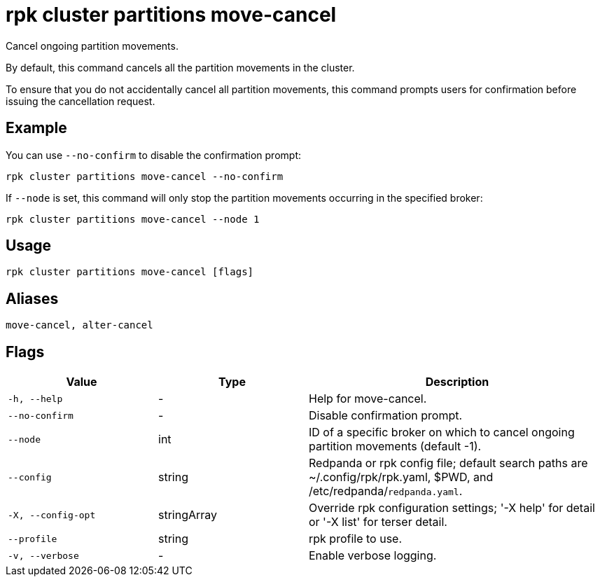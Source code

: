 = rpk cluster partitions move-cancel
:page-aliases: reference:rpk/rpk-cluster/rpk-cluster-partitions-movement-cancel.adoc

Cancel ongoing partition movements.


By default, this command cancels all the partition movements in the cluster. 

To ensure that you do not accidentally cancel all partition movements, this  command prompts users for confirmation before issuing the cancellation request. 


== Example 

You can use `--no-confirm` to disable the confirmation prompt:

```bash
rpk cluster partitions move-cancel --no-confirm
```

If `--node` is set, this command will only stop the partition movements occurring in the specified broker:

```bash
rpk cluster partitions move-cancel --node 1
```

== Usage

[,bash]
----
rpk cluster partitions move-cancel [flags]
----

== Aliases

[,bash]
----
move-cancel, alter-cancel
----

== Flags

[cols="1m,1a,2a"]
|===
|*Value* |*Type* |*Description*

|-h, --help |- |Help for move-cancel.

|--no-confirm |- |Disable confirmation prompt.

|--node |int |ID of a specific broker on which to cancel ongoing partition movements (default -1).

|--config |string |Redpanda or rpk config file; default search paths are ~/.config/rpk/rpk.yaml, $PWD, and /etc/redpanda/`redpanda.yaml`.

|-X, --config-opt |stringArray |Override rpk configuration settings; '-X help' for detail or '-X list' for terser detail.

|--profile |string |rpk profile to use.

|-v, --verbose |- |Enable verbose logging.
|===
